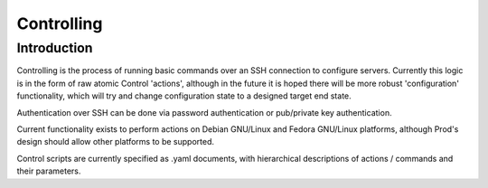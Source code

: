 
Controlling
===========

Introduction
------------

Controlling is the process of running basic commands over an SSH connection to configure servers. Currently this logic is in the form
of raw atomic Control 'actions', although in the future it is hoped there will be more robust 'configuration' functionality, which will
try and change configuration state to a designed target end state.

Authentication over SSH can be done via password authentication or pub/private key authentication.

Current functionality exists to perform actions on Debian GNU/Linux and Fedora GNU/Linux platforms, although Prod's design should allow other platforms to be supported.

Control scripts are currently specified as .yaml documents, with hierarchical descriptions of actions / commands and their parameters.

